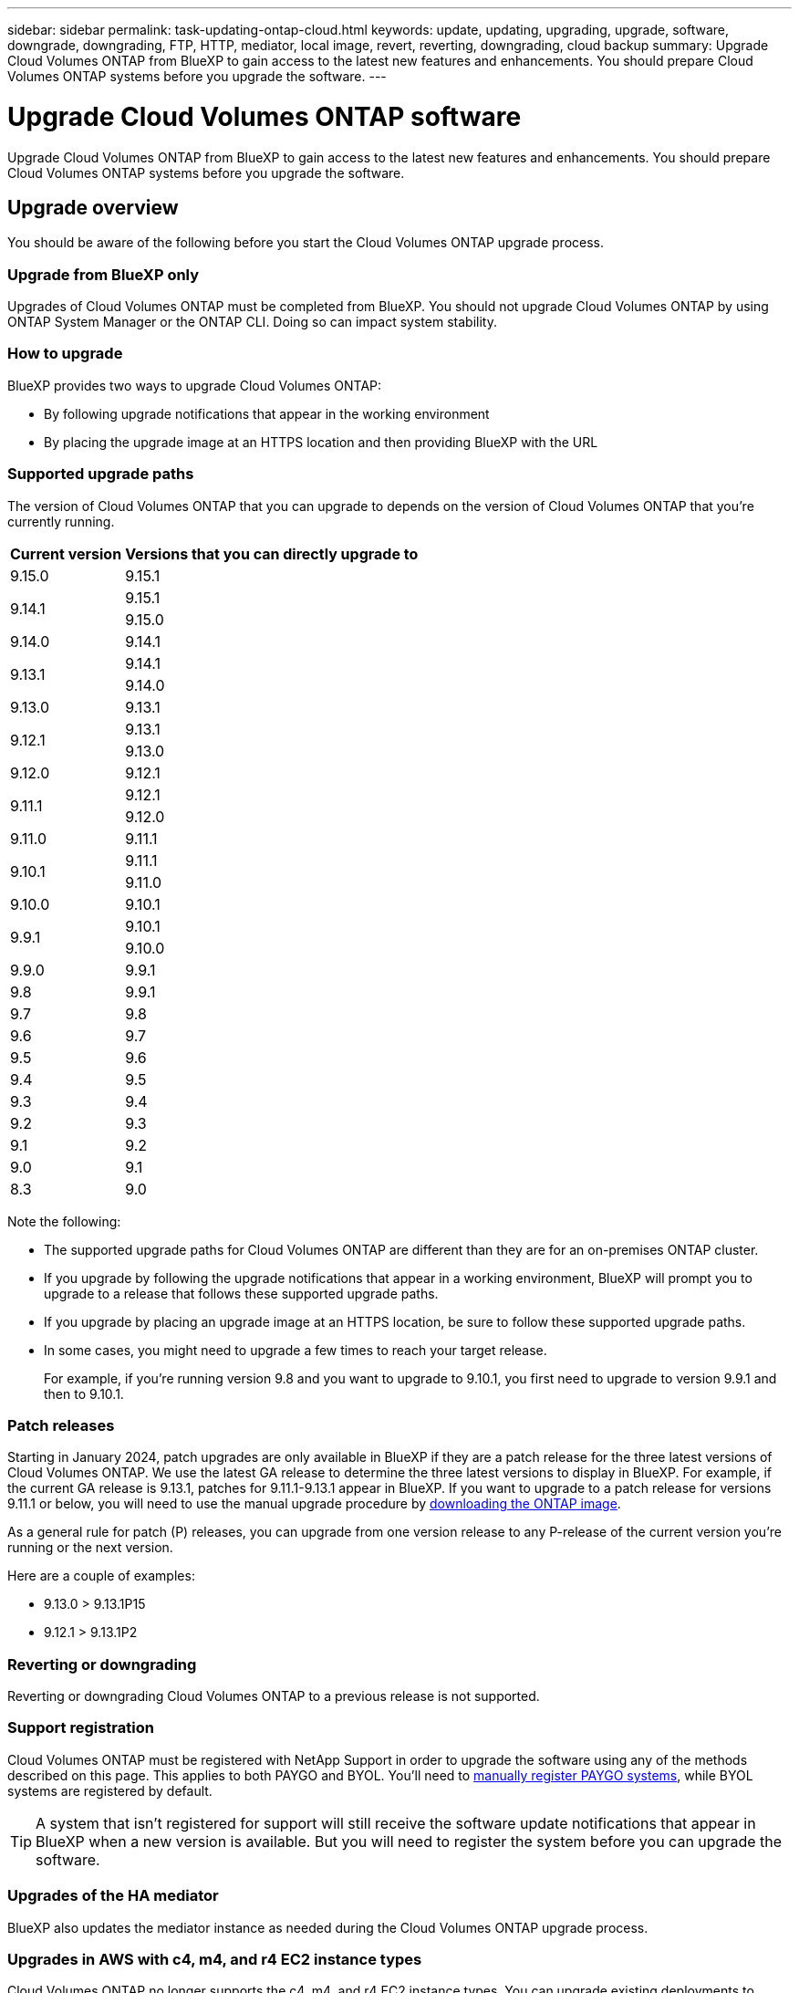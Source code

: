 ---
sidebar: sidebar
permalink: task-updating-ontap-cloud.html
keywords: update, updating, upgrading, upgrade, software, downgrade, downgrading, FTP, HTTP, mediator, local image, revert, reverting, downgrading, cloud backup
summary: Upgrade Cloud Volumes ONTAP from BlueXP to gain access to the latest new features and enhancements. You should prepare Cloud Volumes ONTAP systems before you upgrade the software.
---

= Upgrade Cloud Volumes ONTAP software
:hardbreaks:
:nofooter:
:icons: font
:linkattrs:
:imagesdir: ./media/

[.lead]
Upgrade Cloud Volumes ONTAP from BlueXP to gain access to the latest new features and enhancements. You should prepare Cloud Volumes ONTAP systems before you upgrade the software.

== Upgrade overview

You should be aware of the following before you start the Cloud Volumes ONTAP upgrade process.

=== Upgrade from BlueXP only

Upgrades of Cloud Volumes ONTAP must be completed from BlueXP. You should not upgrade Cloud Volumes ONTAP by using ONTAP System Manager or the ONTAP CLI. Doing so can impact system stability.

=== How to upgrade

BlueXP provides two ways to upgrade Cloud Volumes ONTAP:

* By following upgrade notifications that appear in the working environment
* By placing the upgrade image at an HTTPS location and then providing BlueXP with the URL

=== Supported upgrade paths

The version of Cloud Volumes ONTAP that you can upgrade to depends on the version of Cloud Volumes ONTAP that you're currently running.

[cols=2*,options="header,autowidth"]
|===
| Current version
| Versions that you can directly upgrade to


|9.15.0  | 9.15.1 
.2+|9.14.1  
| 9.15.1
| 9.15.0

| 9.14.0 | 9.14.1

.2+| 9.13.1 
| 9.14.1
| 9.14.0

| 9.13.0 | 9.13.1

.2+| 9.12.1 
| 9.13.1
| 9.13.0

| 9.12.0 | 9.12.1

.2+| 9.11.1 
| 9.12.1
| 9.12.0

| 9.11.0 | 9.11.1

.2+| 9.10.1
| 9.11.1
| 9.11.0

| 9.10.0 | 9.10.1

.2+| 9.9.1
| 9.10.1
| 9.10.0

| 9.9.0
| 9.9.1

| 9.8
| 9.9.1

| 9.7 |	9.8

| 9.6	|	9.7

| 9.5	|	9.6

| 9.4 |	9.5

| 9.3	|	9.4

| 9.2 | 9.3

| 9.1 | 9.2

| 9.0 | 9.1

| 8.3 | 9.0

|===

Note the following:

* The supported upgrade paths for Cloud Volumes ONTAP are different than they are for an on-premises ONTAP cluster.

* If you upgrade by following the upgrade notifications that appear in a working environment, BlueXP will prompt you to upgrade to a release that follows these supported upgrade paths.

* If you upgrade by placing an upgrade image at an HTTPS location, be sure to follow these supported upgrade paths.

* In some cases, you might need to upgrade a few times to reach your target release.
+
For example, if you're running version 9.8 and you want to upgrade to 9.10.1, you first need to upgrade to version 9.9.1 and then to 9.10.1.

=== Patch releases
Starting in January 2024, patch upgrades are only available in BlueXP if they are a patch release for the three latest versions of Cloud Volumes ONTAP. We use the latest GA release to determine the three latest versions to display in BlueXP. For example, if the current GA release is 9.13.1, patches for 9.11.1-9.13.1 appear in BlueXP. If you want to upgrade to a patch release for versions 9.11.1 or below, you will need to use the manual upgrade procedure by <<Upgrade from an image available at a URL,downloading the ONTAP image>>.

As a general rule for patch (P) releases, you can upgrade from one version release to any P-release of the current version you're running or the next version. 

Here are a couple of examples:

*	9.13.0 > 9.13.1P15
*	9.12.1 > 9.13.1P2

=== Reverting or downgrading

Reverting or downgrading Cloud Volumes ONTAP to a previous release is not supported.

=== Support registration

Cloud Volumes ONTAP must be registered with NetApp Support in order to upgrade the software using any of the methods described on this page. This applies to both PAYGO and BYOL. You'll need to link:task-registering.html[manually register PAYGO systems], while BYOL systems are registered by default.

TIP: A system that isn't registered for support will still receive the software update notifications that appear in BlueXP when a new version is available. But you will need to register the system before you can upgrade the software.

=== Upgrades of the HA mediator

BlueXP also updates the mediator instance as needed during the Cloud Volumes ONTAP upgrade process.

=== Upgrades in AWS with c4, m4, and r4 EC2 instance types
Cloud Volumes ONTAP no longer supports the c4, m4, and r4 EC2 instance types. You can upgrade existing deployments to Cloud Volumes ONTAP versions 9.8-9.12.1 with these instance types. Before you upgrade we recommend that you <<Change the instance type,change the instance type>>. If you can't change the instance type, you need to <<Enable enhanced networking,enable enhanced networking>> before you upgrade. Read the following sections to learn more about changing the instance type and enabling enhanced networking. 

In Cloud Volumes ONTAP running versions 9.13.0 and above, you cannot upgrade with c4, m4, and r4 EC2 instance types. In this case, you need to reduce the number of disks and then <<Change the instance type,change the instance type>> or deploy a new HA-pair configuration with the c5, m5, and r5 EC2 instance types and migrate the data. 

==== Change the instance type
c4, m4, and r4 EC2 instance types allow for more disks per node than the c5, m5, and r5 EC2 instance types. If the disk count per node for the c4, m4, or r4 EC2 instance you're running is below the max disk allowance per node for c5, m5, and r5 instances, you can change the EC2 instance type to c5, m5, or r5. 

link:https://docs.netapp.com/us-en/cloud-volumes-ontap-relnotes/reference-limits-aws.html#disk-and-tiering-limits-by-ec2-instance[Check disk and tiering limits by EC2 instance^]
link:https://docs.netapp.com/us-en/bluexp-cloud-volumes-ontap/task-change-ec2-instance.html[Change the EC2 instance type for Cloud Volumes ONTAP^]

If you can't change the instance type, follow the steps in <<Enable enhanced networking>>. 

==== Enable enhanced networking 
To upgrade to Cloud Volumes ONTAP versions 9.8 and later, you must enable _enhanced networking_ on the cluster running the c4, m4, or r4 instance type. To enable ENA, refer to the Knowledge Base article link:https://kb.netapp.com/Cloud/Cloud_Volumes_ONTAP/How_to_enable_Enhanced_networking_like_SR-IOV_or_ENA_on_AWS_CVO_instances["How to enable Enhanced networking like SR-IOV or ENA on AWS Cloud Volumes ONTAP instances"^]. 

== Prepare to upgrade

Before performing an upgrade, you must verify that your systems are ready and make any required configuration changes.

* <<Plan for downtime>>
* <<Verify that automatic giveback is still enabled>>
* <<Suspend SnapMirror transfers>>
* <<Verify that aggregates are online>>
* <<Verify that all LIFs are on home ports>>

=== Plan for downtime

When you upgrade a single-node system, the upgrade process takes the system offline for up to 25 minutes, during which I/O is interrupted.

In many cases, upgrading an HA pair is nondisruptive and I/O is uninterrupted. During this nondisruptive upgrade process, each node is upgraded in tandem to continue serving I/O to clients. 

Session-oriented protocols might cause adverse effects on clients and applications in certain areas during upgrades. For details, https://docs.netapp.com/us-en/ontap/upgrade/concept_considerations_for_session_oriented_protocols.html[refer to ONTAP documentation^]

=== Verify that automatic giveback is still enabled

Automatic giveback must be enabled on a Cloud Volumes ONTAP HA pair (this is the default setting). If it isn't, then the operation will fail.

http://docs.netapp.com/ontap-9/topic/com.netapp.doc.dot-cm-hacg/GUID-3F50DE15-0D01-49A5-BEFD-D529713EC1FA.html[ONTAP 9 Documentation: Commands for configuring automatic giveback^]

=== Suspend SnapMirror transfers

If a Cloud Volumes ONTAP system has active SnapMirror relationships, it is best to suspend transfers before you update the Cloud Volumes ONTAP software. Suspending the transfers prevents SnapMirror failures. You must suspend the transfers from the destination system.

NOTE: Even though BlueXP backup and recovery uses an implementation of SnapMirror to create backup files (called SnapMirror Cloud), backups do not need to be suspended when a system is upgraded.

.About this task

These steps describe how to use ONTAP System Manager for version 9.3 and later.

.Steps

. Log in to System Manager from the destination system.
+
You can log in to System Manager by pointing your web browser to the IP address of the cluster management LIF. You can find the IP address in the Cloud Volumes ONTAP working environment.
+
NOTE: The computer from which you are accessing BlueXP must have a network connection to Cloud Volumes ONTAP. For example, you might need to log in to BlueXP from a jump host that's in your cloud provider network.

. Click *Protection > Relationships*.

. Select the relationship and click *Operations > Quiesce*.

=== Verify that aggregates are online

Aggregates for Cloud Volumes ONTAP must be online before you update the software. Aggregates should be online in most configurations, but if they are not, then you should bring them online.

.About this task

These steps describe how to use ONTAP System Manager for version 9.3 and later.

.Steps

. In the working environment, click the *Aggregates* tab.

. Under the aggregate title, click the ellipses button, and then select *View Aggregate details*.
+
image:screenshots_aggregate_details_state.png[Screen shot: Shows the State field when you view information for an aggregate.]

. If the aggregate is offline, use System Manager to bring the aggregate online:

.. Click *Storage > Aggregates & Disks > Aggregates*.

.. Select the aggregate, and then click *More Actions > Status > Online*.

=== Verify that all LIFs are on home ports 

Before you upgrade, all LIFs must be on home ports. Refer to ONTAP documentation to link:https://docs.netapp.com/us-en/ontap/upgrade/task_enabling_and_reverting_lifs_to_home_ports_preparing_the_ontap_software_for_the_update.html[verify that all LIFs are on home ports]. 

If an upgrade failure error occurs, refer to the link:https://kb.netapp.com/Cloud/Cloud_Volumes_ONTAP/CVO_upgrade_fails[Knowledge Base article "Cloud Volumes ONTAP upgrade fails"]. 

== Upgrade Cloud Volumes ONTAP

BlueXP notifies you when a new version is available for upgrade. You can start the upgrade process from this notification. For more information, see <<Upgrade from BlueXP notifications>>.

Another way to perform software upgrades by using an image on an external URL. This option is helpful if BlueXP can't access the S3 bucket to upgrade the software or if you were provided with a patch. For more information, see <<Upgrade from an image available at a URL>>.

=== Upgrade from BlueXP notifications

BlueXP displays a notification in Cloud Volumes ONTAP working environments when a new version of Cloud Volumes ONTAP is available:

NOTE: Before you can upgrade Cloud Volumes ONTAP through the BlueXP notification, you must have a NetApp Support Site account.

You can start the upgrade process from this notification, which automates the process by obtaining the software image from an S3 bucket, installing the image, and then restarting the system.

.Before you begin

BlueXP operations such as volume or aggregate creation must not be in progress on the Cloud Volumes ONTAP system.

.Steps

. From the left navigation menu, select *Storage > Canvas*.

. Select a working environment.
+
A notification appears in the Overview tab if a new version is available:
+
image:screenshot_overview_upgrade.png[A screenshot that shows the "Upgrade now!" link under the Overview tab.]

. If you want to upgrade the installed version of Cloud Volumes ONTAP, click *Upgrade Now!* By default, you see the latest, compatible version for upgrade.
+
image:screenshot_upgrade_select_versions.png[A screenshot of the Upgrade Cloud Volumes ONTAP version page.]
+
If you want to upgrade to another version, click *Select other versions*. You see the latest Cloud Volumes ONTAP versions listed that are also compatible with the installed version on your system.
For example, if the installed version on your system is 9.12.1P3 and the following compatible versions are available:

* 9.12.1P4 to 9.12.1P14
* 9.13.1 and 9.13.1P1
+
Then you see 9.13.1P1 as the default version for upgrade, and 9.12.1P13, 9.13.1P14, 9.13.1, and 9.13.1P1 as the other available versions.

. Optionally, you can click *All versions* to enter another compatible version that you want to upgrade to (say, the next patch of the installed version). Click *Save*, and then *Apply*. For the appropriate upgrade path based on your current Cloud Volumes ONTAP version, refer to the link:task-updating-ontap-cloud.html#supported-upgrade-paths[Supported upgrade paths].
+
image:screenshot_upgrade_other_versions.png[A screenshot diplaying the available versions for upgrade.]
+
. In the Upgrade Cloud Volumes ONTAP page, read the EULA, and then select *I read and approve the EULA*.
    
. Click *Upgrade*. 
. To check the status of the upgrade, click the Settings icon and select *Timeline*. 

.Result

BlueXP starts the software upgrade. You can perform actions on the working environment when the software update is complete.

.After you finish

If you suspended SnapMirror transfers, use System Manager to resume the transfers.

=== Upgrade from an image available at a URL

You can place the Cloud Volumes ONTAP software image on the Connector or on an HTTP server and then initiate the software upgrade from BlueXP. You might use this option if BlueXP can't access the S3 bucket to upgrade the software.

.Before you begin

* BlueXP operations such as volume or aggregate creation must not be in progress on the Cloud Volumes ONTAP system.

* If you use HTTPS to host ONTAP images, the upgrade can fail due to SSL authentication issues, which are caused by missing certificates. The workaround is to generate and install a CA-signed certificate to be used for authentication between ONTAP and BlueXP.
+
Go to the NetApp Knowledge Base to view step-by-step instructions:
+
https://kb.netapp.com/Advice_and_Troubleshooting/Cloud_Services/Cloud_Manager/How_to_configure_Cloud_Manager_as_an_HTTPS_server_to_host_upgrade_images[NetApp KB: How to configure BlueXP as an HTTPS server to host upgrade images^]

.Steps

. Optional: Set up an HTTP server that can host the Cloud Volumes ONTAP software image.
+
If you have a VPN connection to the virtual network, you can place the Cloud Volumes ONTAP software image on an HTTP server in your own network. Otherwise, you must place the file on an HTTP server in the cloud.

. If you use your own security group for Cloud Volumes ONTAP, ensure that the outbound rules allow HTTP connections so Cloud Volumes ONTAP can access the software image.
+
NOTE: The predefined Cloud Volumes ONTAP security group allows outbound HTTP connections by default.

. Obtain the software image from https://mysupport.netapp.com/site/products/all/details/cloud-volumes-ontap/downloads-tab[the NetApp Support Site^].

. Copy the software image to a directory on the Connector or on an HTTP server from which the file will be served.
+
Two paths are available. The correct path depends on your Connector version. 
 
*	`/opt/application/netapp/cloudmanager/docker_occm/data/ontap/images/`
 
*	`/opt/application/netapp/cloudmanager/ontap/images/`


. From the working environment in BlueXP, click the *... (ellipses icon)*, and then click *Update Cloud Volumes ONTAP*.

. On the Update Cloud Volumes ONTAP version page, enter the URL, and then click *Change Image*.
+
If you copied the software image to the Connector in the path shown above, you would enter the following URL:
+
\http://<Connector-private-IP-address>/ontap/images/<image-file-name>
+
NOTE: In the URL, *image-file-name* must follow the format "cot.image.9.13.1P2.tgz".

. Click *Proceed* to confirm.

.Result

BlueXP starts the software update. You can perform actions on the working environment once the software update is complete.

.After you finish

If you suspended SnapMirror transfers, use System Manager to resume the transfers.

ifdef::gcp[]
== Fix download failures when using a Google Cloud NAT gateway

The Connector automatically downloads software updates for Cloud Volumes ONTAP. The download can fail if your configuration uses a Google Cloud NAT gateway. You can correct this issue by limiting the number of parts that the software image is divided into. This step must be completed by using the BlueXP API.

.Step

.	Submit a PUT request to /occm/config with the following JSON as body:

[source.json]
{
  "maxDownloadSessions": 32
}

The value for _maxDownloadSessions_ can be 1 or any integer greater than 1. If the value is 1, then the downloaded image will not be divided.

Note that 32 is an example value. The value that you should use depends on your NAT configuration and the number of sessions that you can have simultaneously.

https://docs.netapp.com/us-en/bluexp-automation/cm/api_ref_resources.html#occmconfig[Learn more about the /occm/config API call^].
endif::gcp[]
